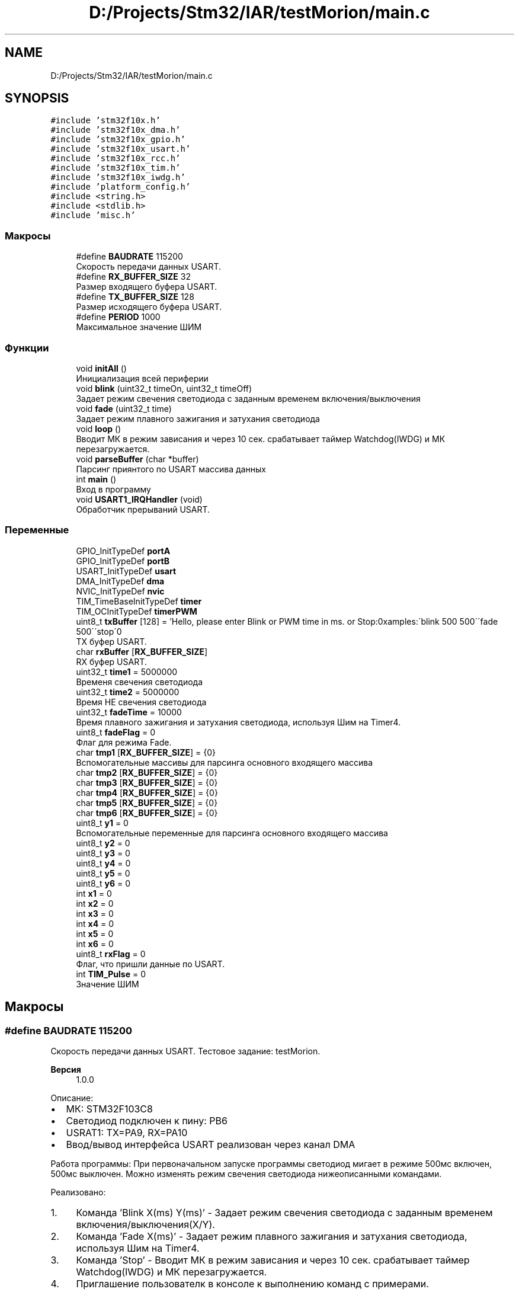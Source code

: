 .TH "D:/Projects/Stm32/IAR/testMorion/main.c" 3 "Ср 10 Фев 2021" "Version 1.0.0" "testMorion" \" -*- nroff -*-
.ad l
.nh
.SH NAME
D:/Projects/Stm32/IAR/testMorion/main.c
.SH SYNOPSIS
.br
.PP
\fC#include 'stm32f10x\&.h'\fP
.br
\fC#include 'stm32f10x_dma\&.h'\fP
.br
\fC#include 'stm32f10x_gpio\&.h'\fP
.br
\fC#include 'stm32f10x_usart\&.h'\fP
.br
\fC#include 'stm32f10x_rcc\&.h'\fP
.br
\fC#include 'stm32f10x_tim\&.h'\fP
.br
\fC#include 'stm32f10x_iwdg\&.h'\fP
.br
\fC#include 'platform_config\&.h'\fP
.br
\fC#include <string\&.h>\fP
.br
\fC#include <stdlib\&.h>\fP
.br
\fC#include 'misc\&.h'\fP
.br

.SS "Макросы"

.in +1c
.ti -1c
.RI "#define \fBBAUDRATE\fP   115200"
.br
.RI "Скорость передачи данных USART\&. "
.ti -1c
.RI "#define \fBRX_BUFFER_SIZE\fP   32"
.br
.RI "Размер входящего буфера USART\&. "
.ti -1c
.RI "#define \fBTX_BUFFER_SIZE\fP   128"
.br
.RI "Размер исходящего буфера USART\&. "
.ti -1c
.RI "#define \fBPERIOD\fP   1000"
.br
.RI "Максимальное значение ШИМ "
.in -1c
.SS "Функции"

.in +1c
.ti -1c
.RI "void \fBinitAll\fP ()"
.br
.RI "Инициализация всей периферии "
.ti -1c
.RI "void \fBblink\fP (uint32_t timeOn, uint32_t timeOff)"
.br
.RI "Задает режим свечения светодиода с заданным временем включения/выключения "
.ti -1c
.RI "void \fBfade\fP (uint32_t time)"
.br
.RI "Задает режим плавного зажигания и затухания светодиода "
.ti -1c
.RI "void \fBloop\fP ()"
.br
.RI "Вводит МК в режим зависания и через 10 сек\&. срабатывает таймер Watchdog(IWDG) и МК перезагружается\&. "
.ti -1c
.RI "void \fBparseBuffer\fP (char *buffer)"
.br
.RI "Парсинг приянтого по USART массива данных "
.ti -1c
.RI "int \fBmain\fP ()"
.br
.RI "Вход в программу "
.ti -1c
.RI "void \fBUSART1_IRQHandler\fP (void)"
.br
.RI "Обработчик прерываний USART\&. "
.in -1c
.SS "Переменные"

.in +1c
.ti -1c
.RI "GPIO_InitTypeDef \fBportA\fP"
.br
.ti -1c
.RI "GPIO_InitTypeDef \fBportB\fP"
.br
.ti -1c
.RI "USART_InitTypeDef \fBusart\fP"
.br
.ti -1c
.RI "DMA_InitTypeDef \fBdma\fP"
.br
.ti -1c
.RI "NVIC_InitTypeDef \fBnvic\fP"
.br
.ti -1c
.RI "TIM_TimeBaseInitTypeDef \fBtimer\fP"
.br
.ti -1c
.RI "TIM_OCInitTypeDef \fBtimerPWM\fP"
.br
.ti -1c
.RI "uint8_t \fBtxBuffer\fP [128] = 'Hello, please enter Blink or PWM time in ms\&. or Stop:\\nExamples:\\n \\'blink 500 500\\'\\n \\'fade 500\\'\\n \\'stop\\'\\n'"
.br
.RI "TX буфер USART\&. "
.ti -1c
.RI "char \fBrxBuffer\fP [\fBRX_BUFFER_SIZE\fP]"
.br
.RI "RX буфер USART\&. "
.ti -1c
.RI "uint32_t \fBtime1\fP = 5000000"
.br
.RI "Временя свечения светодиода "
.ti -1c
.RI "uint32_t \fBtime2\fP = 5000000"
.br
.RI "Время НЕ свечения светодиода "
.ti -1c
.RI "uint32_t \fBfadeTime\fP = 10000"
.br
.RI "Время плавного зажигания и затухания светодиода, используя Шим на Timer4\&. "
.ti -1c
.RI "uint8_t \fBfadeFlag\fP = 0"
.br
.RI "Флаг для режима Fade\&. "
.ti -1c
.RI "char \fBtmp1\fP [\fBRX_BUFFER_SIZE\fP] = {0}"
.br
.RI "Вспомогательные массивы для парсинга основного входящего массива "
.ti -1c
.RI "char \fBtmp2\fP [\fBRX_BUFFER_SIZE\fP] = {0}"
.br
.ti -1c
.RI "char \fBtmp3\fP [\fBRX_BUFFER_SIZE\fP] = {0}"
.br
.ti -1c
.RI "char \fBtmp4\fP [\fBRX_BUFFER_SIZE\fP] = {0}"
.br
.ti -1c
.RI "char \fBtmp5\fP [\fBRX_BUFFER_SIZE\fP] = {0}"
.br
.ti -1c
.RI "char \fBtmp6\fP [\fBRX_BUFFER_SIZE\fP] = {0}"
.br
.ti -1c
.RI "uint8_t \fBy1\fP = 0"
.br
.RI "Вспомогательные переменные для парсинга основного входящего массива "
.ti -1c
.RI "uint8_t \fBy2\fP = 0"
.br
.ti -1c
.RI "uint8_t \fBy3\fP = 0"
.br
.ti -1c
.RI "uint8_t \fBy4\fP = 0"
.br
.ti -1c
.RI "uint8_t \fBy5\fP = 0"
.br
.ti -1c
.RI "uint8_t \fBy6\fP = 0"
.br
.ti -1c
.RI "int \fBx1\fP = 0"
.br
.ti -1c
.RI "int \fBx2\fP = 0"
.br
.ti -1c
.RI "int \fBx3\fP = 0"
.br
.ti -1c
.RI "int \fBx4\fP = 0"
.br
.ti -1c
.RI "int \fBx5\fP = 0"
.br
.ti -1c
.RI "int \fBx6\fP = 0"
.br
.ti -1c
.RI "uint8_t \fBrxFlag\fP = 0"
.br
.RI "Флаг, что пришли данные по USART\&. "
.ti -1c
.RI "int \fBTIM_Pulse\fP = 0"
.br
.RI "Значение ШИМ "
.in -1c
.SH "Макросы"
.PP 
.SS "#define BAUDRATE   115200"

.PP
Скорость передачи данных USART\&. Тестовое задание: testMorion\&. 
.PP
\fBВерсия\fP
.RS 4
1\&.0\&.0
.RE
.PP
Описание:
.IP "\(bu" 2
МК: STM32F103C8
.IP "\(bu" 2
Светодиод подключен к пину: PB6
.IP "\(bu" 2
USRAT1: TX=PA9, RX=PA10
.IP "\(bu" 2
Ввод/вывод интерфейса USART реализован через канал DMA
.PP
.PP
Работа программы: При первоначальном запуске программы светодиод мигает в режиме 500мс включен, 500мс выключен\&. Можно изменять режим свечения светодиода нижеописанными командами\&.
.PP
Реализовано:
.IP "1." 4
Команда 'Blink X(ms) Y(ms)' - Задает режим свечения светодиода с заданным временем включения/выключения(X/Y)\&.
.IP "2." 4
Команда 'Fade X(ms)' - Задает режим плавного зажигания и затухания светодиода, используя Шим на Timer4\&.
.IP "3." 4
Команда 'Stop' - Вводит МК в режим зависания и через 10 сек\&. срабатывает таймер Watchdog(IWDG) и МК перезагружается\&.
.IP "4." 4
Приглашение пользователк в консоле к выполнению команд с примерами\&.
.IP "5." 4
Оформлены комментарии к коду в формате Doxygen и сгенерирована соответствующая документация\&.
.IP "6." 4
Создан git репозиторий и выгружен в удаленный репозиторий на GitHub(https://github.com/moozon/testMorion)\&. 
.PP

.SS "#define PERIOD   1000"

.PP
Максимальное значение ШИМ 
.SS "#define RX_BUFFER_SIZE   32"

.PP
Размер входящего буфера USART\&. 
.SS "#define TX_BUFFER_SIZE   128"

.PP
Размер исходящего буфера USART\&. 
.SH "Функции"
.PP 
.SS "void blink (uint32_t timeOn, uint32_t timeOff)"

.PP
Задает режим свечения светодиода с заданным временем включения/выключения 
.SS "void fade (uint32_t time)"

.PP
Задает режим плавного зажигания и затухания светодиода 
.SS "void initAll ()"

.PP
Инициализация всей периферии 
.SS "void loop ()"

.PP
Вводит МК в режим зависания и через 10 сек\&. срабатывает таймер Watchdog(IWDG) и МК перезагружается\&. 
.SS "int main ()"

.PP
Вход в программу Основной цикл 
.br

.SS "void parseBuffer (char * buffer)"

.PP
Парсинг приянтого по USART массива данных 
.SS "void USART1_IRQHandler (void)"

.PP
Обработчик прерываний USART\&. 
.SH "Переменные"
.PP 
.SS "DMA_InitTypeDef dma"

.SS "uint8_t fadeFlag = 0"

.PP
Флаг для режима Fade\&. 
.SS "uint32_t fadeTime = 10000"

.PP
Время плавного зажигания и затухания светодиода, используя Шим на Timer4\&. 
.SS "NVIC_InitTypeDef nvic"

.SS "GPIO_InitTypeDef portA"

.SS "GPIO_InitTypeDef portB"

.SS "char rxBuffer[\fBRX_BUFFER_SIZE\fP]"

.PP
RX буфер USART\&. 
.SS "uint8_t rxFlag = 0"

.PP
Флаг, что пришли данные по USART\&. 
.SS "int TIM_Pulse = 0"

.PP
Значение ШИМ 
.SS "uint32_t time1 = 5000000"

.PP
Временя свечения светодиода 
.SS "uint32_t time2 = 5000000"

.PP
Время НЕ свечения светодиода 
.SS "TIM_TimeBaseInitTypeDef timer"

.SS "TIM_OCInitTypeDef timerPWM"

.SS "char tmp1[\fBRX_BUFFER_SIZE\fP] = {0}"

.PP
Вспомогательные массивы для парсинга основного входящего массива 
.SS "char tmp2[\fBRX_BUFFER_SIZE\fP] = {0}"

.SS "char tmp3[\fBRX_BUFFER_SIZE\fP] = {0}"

.SS "char tmp4[\fBRX_BUFFER_SIZE\fP] = {0}"

.SS "char tmp5[\fBRX_BUFFER_SIZE\fP] = {0}"

.SS "char tmp6[\fBRX_BUFFER_SIZE\fP] = {0}"

.SS "uint8_t txBuffer[128] = 'Hello, please enter Blink or PWM time in ms\&. or Stop:\\nExamples:\\n \\'blink 500 500\\'\\n \\'fade 500\\'\\n \\'stop\\'\\n'"

.PP
TX буфер USART\&. 
.SS "USART_InitTypeDef usart"

.SS "int x1 = 0"

.SS "int x2 = 0"

.SS "int x3 = 0"

.SS "int x4 = 0"

.SS "int x5 = 0"

.SS "int x6 = 0"

.SS "uint8_t y1 = 0"

.PP
Вспомогательные переменные для парсинга основного входящего массива 
.SS "uint8_t y2 = 0"

.SS "uint8_t y3 = 0"

.SS "uint8_t y4 = 0"

.SS "uint8_t y5 = 0"

.SS "uint8_t y6 = 0"

.SH "Автор"
.PP 
Автоматически создано Doxygen для testMorion из исходного текста\&.
